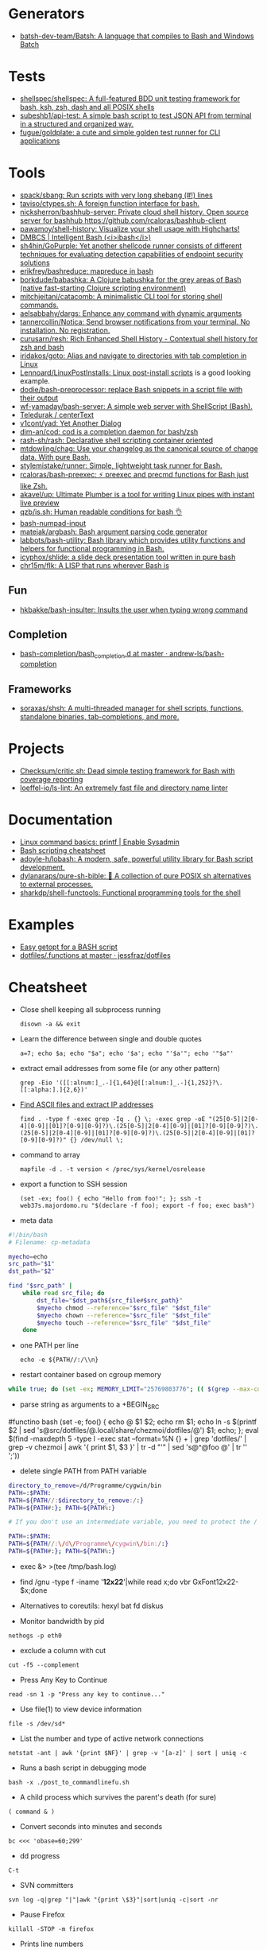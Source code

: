 
* Generators

- [[https://github.com/batsh-dev-team/Batsh][batsh-dev-team/Batsh: A language that compiles to Bash and Windows Batch]]

* Tests

- [[https://github.com/shellspec/shellspec][shellspec/shellspec: A full-featured BDD unit testing framework for bash, ksh, zsh, dash and all POSIX shells]]
- [[https://github.com/subeshb1/api-test][subeshb1/api-test: A simple bash script to test JSON API from terminal in a structured and organized way.]]
- [[https://github.com/fugue/goldplate][fugue/goldplate: a cute and simple golden test runner for CLI applications]]

* Tools

- [[https://github.com/spack/sbang][spack/sbang: Run scripts with very long shebang (#!) lines]]
- [[https://github.com/taviso/ctypes.sh][taviso/ctypes.sh: A foreign function interface for bash.]]
- [[https://github.com/nicksherron/bashhub-server][nicksherron/bashhub-server: Private cloud shell history. Open source server for bashhub https://github.com/rcaloras/bashhub-client]]
- [[https://github.com/pawamoy/shell-history][pawamoy/shell-history: Visualize your shell usage with Highcharts!]]
- [[https://rdmp.org/dmbcs/i-bash][DMBCS | Intelligent Bash (<i>ibash</i>)]]
- [[https://github.com/sh4hin/GoPurple][sh4hin/GoPurple: Yet another shellcode runner consists of different techniques for evaluating detection capabilities of endpoint security solutions]]
- [[https://github.com/erikfrey/bashreduce][erikfrey/bashreduce: mapreduce in bash]]
- [[https://github.com/borkdude/babashka][borkdude/babashka: A Clojure babushka for the grey areas of Bash (native fast-starting Clojure scripting environment)]]
- [[https://github.com/mitchjeitani/catacomb][mitchjeitani/catacomb: A minimalistic CLI tool for storing shell commands.]]
- [[https://github.com/aelsabbahy/dargs][aelsabbahy/dargs: Enhance any command with dynamic arguments]]
- [[https://github.com/tannercollin/Notica][tannercollin/Notica: Send browser notifications from your terminal. No installation. No registration.]]
- [[https://github.com/curusarn/resh][curusarn/resh: Rich Enhanced Shell History - Contextual shell history for zsh and bash]]
- [[https://github.com/iridakos/goto][iridakos/goto: Alias and navigate to directories with tab completion in Linux]]
- [[https://github.com/Lennoard/LinuxPostInstalls][Lennoard/LinuxPostInstalls: Linux post-install scripts]] is a good looking example.
- [[https://github.com/dodie/bash-preprocessor][dodie/bash-preprocessor: replace Bash snippets in a script file with their output]]
- [[https://github.com/wf-yamaday/bash-server][wf-yamaday/bash-server: A simple web server with ShellScript (Bash).]]
- [[https://github.com/Teledurak/centerText][Teledurak / centerText]]
- [[https://github.com/v1cont/yad][v1cont/yad: Yet Another Dialog]]
- [[https://github.com/dim-an/cod][dim-an/cod: cod is a completion daemon for bash/zsh]]
- [[https://github.com/rash-sh/rash][rash-sh/rash: Declarative shell scripting container oriented]]
- [[https://github.com/mtdowling/chag][mtdowling/chag: Use your changelog as the canonical source of change data. With pure Bash.]]
- [[https://github.com/stylemistake/runner][stylemistake/runner: Simple, lightweight task runner for Bash.]]
- [[https://github.com/rcaloras/bash-preexec][rcaloras/bash-preexec: ⚡ preexec and precmd functions for Bash just like Zsh.]]
- [[https://github.com/akavel/up][akavel/up: Ultimate Plumber is a tool for writing Linux pipes with instant live preview]]
- [[https://github.com/qzb/is.sh][qzb/is.sh: Human readable conditions for bash 👌]]
- [[https://github.com/TDGalea/bash-numpad-input][bash-numpad-input]]
- [[https://github.com/matejak/argbash][matejak/argbash: Bash argument parsing code generator]]
- [[https://github.com/labbots/bash-utility][labbots/bash-utility: Bash library which provides utility functions and helpers for functional programming in Bash.]]
- [[https://github.com/icyphox/shlide][icyphox/shlide: a slide deck presentation tool written in pure bash]]
- [[https://github.com/chr15m/flk][chr15m/flk: A LISP that runs wherever Bash is]]

** Fun
- [[https://github.com/hkbakke/bash-insulter][hkbakke/bash-insulter: Insults the user when typing wrong command]]

** Completion
- [[https://github.com/andrew-ls/bash-completion/tree/master/bash_completion.d][bash-completion/bash_completion.d at master · andrew-ls/bash-completion]]

** Frameworks
- [[https://github.com/soraxas/shsh][soraxas/shsh: A multi-threaded manager for shell scripts, functions, standalone binaries, tab-completions, and more.]]

* Projects

- [[https://github.com/Checksum/critic.sh][Checksum/critic.sh: Dead simple testing framework for Bash with coverage reporting]]
- [[https://github.com/loeffel-io/ls-lint][loeffel-io/ls-lint: An extremely fast file and directory name linter]]

* Documentation

- [[https://www.redhat.com/sysadmin/command-basics-printf][Linux command basics: printf | Enable Sysadmin]]
- [[https://devhints.io/bash][Bash scripting cheatsheet]]
- [[https://github.com/adoyle-h/lobash][adoyle-h/lobash: A modern, safe, powerful utility library for Bash script development.]]
- [[https://github.com/dylanaraps/pure-sh-bible][dylanaraps/pure-sh-bible: 📖 A collection of pure POSIX sh alternatives to external processes.]]
- [[https://github.com/sharkdp/shell-functools][sharkdp/shell-functools: Functional programming tools for the shell]]

* Examples

- [[https://dustymabe.com/2013/05/17/easy-getopt-for-a-bash-script/][Easy getopt for a BASH script]]
- [[https://github.com/jessfraz/dotfiles/blob/master/.functions][dotfiles/.functions at master · jessfraz/dotfiles]]

* Cheatsheet

  - Close shell keeping all subprocess running
    : disown -a && exit

  - Learn the difference between single and double quotes
    : a=7; echo $a; echo "$a"; echo '$a'; echo "'$a'"; echo '"$a"'

  - extract email addresses from some file (or any other pattern)
    : grep -Eio '([[:alnum:]_.-]{1,64}@[[:alnum:]_.-]{1,252}?\.[[:alpha:].]{2,6})'

  - [[https://www.commandlinefu.com/commands/view/25006/find-ascii-files-and-extract-ip-addresses][Find ASCII files and extract IP addresses]]
    : find . -type f -exec grep -Iq . {} \; -exec grep -oE "(25[0-5]|2[0-4][0-9]|[01]?[0-9][0-9]?)\.(25[0-5]|2[0-4][0-9]|[01]?[0-9][0-9]?)\.(25[0-5]|2[0-4][0-9]|[01]?[0-9][0-9]?)\.(25[0-5]|2[0-4][0-9]|[01]?[0-9][0-9]?)" {} /dev/null \;

  - command to array
    : mapfile -d . -t version < /proc/sys/kernel/osrelease

  - export a function to SSH session
    : (set -ex; foo() { echo "Hello from foo!"; }; ssh -t web37s.majordomo.ru "$(declare -f foo); export -f foo; exec bash")

  - meta data
#+BEGIN_SRC bash
  #!/bin/bash
  # Filename: cp-metadata

  myecho=echo
  src_path="$1"
  dst_path="$2"

  find "$src_path" |
      while read src_file; do
          dst_file="$dst_path${src_file#$src_path}"
          $myecho chmod --reference="$src_file" "$dst_file"
          $myecho chown --reference="$src_file" "$dst_file"
          $myecho touch --reference="$src_file" "$dst_file"
      done
#+END_SRC

  - one PATH per line
    : echo -e ${PATH//:/\\n}

  - restart container based on cgroup memory
#+BEGIN_SRC bash
  while true; do (set -ex; MEMORY_LIMIT="25769803776"; (( $(grep --max-count=1 total_rss $(grep --max-count=1 --files-with-matches $MEMORY_LIMIT /sys/fs/cgroup/memory/docker/*/memory.stat) | cut --delimiter=" " --fields=2) > $(( MEMORY_LIMIT - 536870912 )) )); docker restart mariadb-10.4.12); done
#+END_SRC

  - parse string as arguments to a +BEGIN_SRC
#functino bash
  (set -e; foo() { echo @ $1 $2; echo rm $1; echo ln -s $(printf $2 | sed 's@src/dotfiles/@.local/share/chezmoi/dotfiles/@') $1; echo; }; eval $(find -maxdepth 5 -type l -exec stat --format=%N {} + | grep 'dotfiles/' | grep -v chezmoi | awk '{ print $1, $3 }' | tr -d "'" | sed 's@^@foo @' | tr '\n' ';'))
#+END_SRC

  - delete single PATH from PATH variable
#+BEGIN_SRC bash
  directory_to_remove=/d/Programme/cygwin/bin
  PATH=:$PATH:
  PATH=${PATH//:$directory_to_remove:/:}
  PATH=${PATH#:}; PATH=${PATH%:}

  # If you don't use an intermediate variable, you need to protect the / characters in the directory to remove so that they aren't treated as the end of the search text.

  PATH=:$PATH:
  PATH=${PATH//:\/d\/Programme\/cygwin\/bin:/:}
  PATH=${PATH#:}; PATH=${PATH%:}
#+END_SRC

  - exec &> >(tee /tmp/bash.log)

  - find /gnu -type f -iname '*12x22*'|while read x;do vbr GxFont12x22- $x;done

  - Alternatives to coreutils: hexyl bat fd diskus

  - Monitor bandwidth by pid
: nethogs -p eth0

  - exclude a column with cut
: cut -f5 --complement

  - Press Any Key to Continue
: read -sn 1 -p "Press any key to continue..."

  - Use file(1) to view device information
: file -s /dev/sd*

  - List the number and type of active network connections
: netstat -ant | awk '{print $NF}' | grep -v '[a-z]' | sort | uniq -c

  - Runs a bash script in debugging mode
: bash -x ./post_to_commandlinefu.sh

  - A child process which survives the parent's death (for sure) 
: ( command & )

  - Convert seconds into minutes and seconds
: bc <<< 'obase=60;299'

  - dd progress
: C-t

  - SVN committers
: svn log -q|grep "|"|awk "{print \$3}"|sort|uniq -c|sort -nr

  - Pause Firefox
: killall -STOP -m firefox

  - Prints line numbers 
: nl

  - Prettify XML
: tidy -xml -i -m [file]

  - grep PDF file
: pdftotext [file] - | grep 'YourPattern'

  - Screenshot from CLI
: DISPLAY=:0.0 import -window root /tmp/shot.png

  - lshw to HTML
: lshw -html > hardware.html

  - SSH IP
: echo ${SSH_CLIENT%% *}

  - PDF to JPEG
: for file in `ls *.pdf`; do convert -verbose -colorspace RGB -resize 800 -interlace none -density 300 -quality 80 $file `echo $file | sed 's/\.pdf$/\.jpg/'`; done

  - Copy MySQL database to new server
: mysqldump --add-drop-table --extended-insert --force --log-error=error.log -uUSER -pPASS OLD_DB_NAME | ssh -C user@newhost "mysql -uUSER -pPASS NEW_DB_NAME"

  - Delete blank lines
: grep . filename

  - Show ASCII key
: showkey -a

  - Compare directory tries
: diff <(cd dir1 && find | sort) <(cd dir2 && find | sort)

  - Backup all MySQL databases
: for I in $(mysql -e 'show databases' -s --skip-column-names); do mysqldump $I | gzip > "$I.sql.gz"; done

  - Kernel module dependency graph
: lsmod | perl -e 'print "digraph \"lsmod\" {";<>;while(<>){@_=split/\s+/; print "\"$_[0]\" -> \"$_\"\n" for split/,/,$_[3]}print "}"' | dot -Tpng | feh -

  - Which program is this port belongs to ? 
: lsof -i tcp:80

  - Retry the previous command until it exits successfully 
: until !!; do :; done

  - define quick calc procedure
: ? () { echo "$*" | bc -l; }

  - watch STDOUT or STDIN of proces
: strace -ff -e trace=write -e write=1,2 -p SOME_PID

  - tree directory
: ls -R | grep ":$" | sed -e 's/:$//' -e 's/[^-][^\/]*\//--/g' -e 's/^/ /' -e 's/-/|/'

  - save command output to image 
: ifconfig | convert label:@- ip.png

  - make window transparent in gnome shell (Set opacity via providing window id (obtained from xwininfo):)
: xprop -format _NET_WM_WINDOW_OPACITY 32c -set _NET_WM_WINDOW_OPACITY 0x7FFFFFFF

  - top memory
: ps aux | sort -rk 4,4 | head -n 10 | awk '{print $4,$11}'

  - how old filesystem is
: sudo tune2fs -l $(df -h / |(read; awk '{print $1; exit}')) | grep -i created

  - https://github.com/onceupon/Bash-Oneliner

  - [[https://iridakos.com/tutorials/2018/03/01/bash-programmable-completion-tutorial.html][Programming Bash completion tutorial]]

  - new$ nc -w 5 -l -p 8888 | tar --numeric-owner -xSpf -
    old$ tar --numeric-owner -cSpf - / | nc new 8888

  - Change tabs
    #+BEGIN_EXAMPLE
      $ tabs 1 10 50
      $ echo -e 'hello\tbu\tba'
      hello    bu                                      ba
    #+END_EXAMPLE

  - From https://github.com/AlexanderWillner/things.sh
    - https://kvz.io/blog/2013/11/21/bash-best-practices/
    - https://google.github.io/styleguide/shell.xml
    - https://dev.to/thiht/shell-scripts-matter
    - https://github.com/mvdan/sh/

  - Remote SSH commands
    https://serverfault.com/questions/625641/how-can-i-run-arbitrarily-complex-command-using-sudo-over-ssh

  - Get the second argument from the first command
    : !1:2

  - Insert n argument
    : M-n C-y

  - Print first command from history
    : !1:p

  - Open ‘man’ on a word “READLINE”
    : PAGER='less +/^READLINE' man bash

  - TCP socket
    Origin http://rus-linux.net/MyLDP/consol/tcp-udp-socket-bash-shell.html
    #+BEGIN_SRC bash
      exec 3<>/dev/tcp/gnu.org/80
      echo -e "GET / HTTP/1.1\r\nhost: www.gnu.org\r\nConnection: close\r\n\r\n" >&3
      cat <&3
    #+END_SRC

  - SSH version on remote host
    : timeout 1 cat </dev/tcp/192.168.0.10/22

* Binary match
  #+BEGIN_EXAMPLE
      <koala_man> # printf '\x00\x01\x02\xAA\xBB' | LC_ALL=C grep -ao
                  $'\xAA'
          <shbot> koala_man: no output
              ,*** c3bolla
                  (c3bolla@gateway/shell/panicbnc/x-lscmbjlppbrxdobd)
                  has quit: Ping timeout: 276 seconds
      <koala_man> # printf '\x00\x01\x02\xAA\xBB' | LC_ALL=C grep -ao
                  $'\xAA'; echo $?
          <shbot> koala_man:
          <shbot> koala_man: 0
      <koala_man> shbot doesn't like binary garbage output, but as
                  you can see it matches
                  WeeChat 2.0.1


       <guest___> cat gdb.tar.gz | grep -abo $'\00'  [20:17]
       <guest___> please try this
       <guest___> with any binary file
        <greycat> $'\00' is a nul byte which VANISHES when passed as
                  an argument
       <guest___> it will print the whole file
        <greycat> THIS IS WHY YOU TELL US WHAT THE FUCK YOU ARE
                  ,*ACTUALLY* DOING
        <greycat> You cannot pass a NUL byte as an argument, or even
                  part of an argument.  Arguments are C strings.
       <guest___> greycat: i wan to search a signature in a memory
                  dump
        <greycat> wooledg:~$ args $'foo\000bar'
        <greycat> 1 args: <foo>
        <Soliton> if your grep supports '\x00' it might work.
       <guest___> koala_man: if i changed \x00 to \xAA, it will warn
                  illegal byte sequence
        <greycat> one of the answers on
                  https://superuser.com/questions/627862/how-can-i-grep-a-hex-value-in-a-string-in-a-binary-file
                  suggests grep -P '\x...'
        <greycat> of course -P is yet another GNU extension
       <guest___> greycat: my builds on Mac and Linux can't use -P
                  ... :(  [20:21]
      <azizLIGHT> i suppose for my script i can just launch it again
                  every hour
        <greycat> you could implement your own string search in C
                  using Boyer-Moore or whatever algorithm you prefer
       <guest___> i saw this answer before
      <azizLIGHT> but id rather not
       <guest___> i tried to use hexdump/od/xdd to turn the binary to
                  Hex first, but this process is very slow for large
                  dump images  [20:22]
        <greycat> or you could hex-dump or octal-dump the binary file
                  and then grep on the resulting ASCII strings of
                  digits
              ,*** Vonter (~Vonter@49.207.58.179) has quit: Ping
                  timeout: 256 seconds
      <koala_man> guest___: good thing you're looking for AA and not
                  00 then
       <guest___> koala_man: why...?  [20:23]
      <koala_man> because yes, this is an inherent problem with nul
                  bytes in arguments
              ,*** cjwelborn
                  (cjwelborn@gateway/shell/firrre/x-edddbjnbaddspsaw)
                  has quit: Ping timeout: 240 seconds
              ,*** c3bolla
                  (c3bolla@gateway/shell/panicbnc/x-hhipangejlerxohl)
                  has quit: Ping timeout: 240 seconds
      <koala_man> but you said you were looking for AA so it's fine
        <Soliton> try grep -E on osx.
              ,*** coolboy (~coolboy@136.62.217.5) has joined channel
                  #bash  [20:24]
              ,*** }ls{ (~kalle@unaffiliated/ls/x-8089558) has quit:
                  Ping timeout: 248 seconds
       <guest___> Soliton: thanks, i tried and it's what i said "it
                  gave strange result"
       <guest___> grep -aobE "\x00"  [20:25]
       <guest___> it skipped a lot of occurences
              ,*** daniloaugusto
                  (~daniloaug@LMontsouris-656-1-12-250.w92-154.abo.wanadoo.fr)
                  has joined channel #bash
       <guest___> it DOES show some results but it SKIPPED most
              ,*** daniloaugusto
                  (~daniloaug@LMontsouris-656-1-12-250.w92-154.abo.wanadoo.fr)
                  has quit: Client Quit
        <greycat> what the fuck do you mean by "skipped"
              ,*** ahmedelgabri
                  (~ahmedelga@2a02:a441:9f5:1:e479:f98:60e1:3a8) has
                  joined channel #bash
        <greycat> how do you even KNOW what the output is?  did you
                  pipe the output through a hex dumper?  you didn't
                  show that!
              ,*** x405
                  (~x405@pool-173-66-3-126.washdc.fios.verizon.net)
                  has quit: Ping timeout: 248 seconds
        <greycat> !wayrttd  [20:26]
        <greybot> What are you /REALLY/ trying to do!?
       <guest___> greycat: i use hexdump to view the hex values of
                  the binary file and tried to search a byte appeared
                  in the first 10 bytes
       <guest___> but the grep result showed me 29000 offset as the
                  first result
        <greycat> 13:08  greycat> and do what, once you find it?
        <greycat> grep does not show offsets  [20:27]
              ,*** nkuttler (~nkuttler@unaffiliated/nkuttler) has
                  joined channel #bash
       <guest___> greycat: -b
              ,*** navy_seal9614_ (~navy_seal@159.89.227.112) has
                  joined channel #bash
       <guest___> --buyte-offset
        <greycat> Jesus, fucking GNU.
        <Soliton> bsd has it as well.
        <Soliton> even has -o as well.
       <guest___> greycat: it doesn't matter, it's the same even if i
                  don't use -b  [20:28]
       <guest___> i can't skip -o
              ,*** navy_seal9614
                  (~navy_seal@cpe-74-130-11-236.kya.res.rr.com) has
                  quit: Ping timeout: 240 seconds
              ,*** IndianArya (~Arya@103.5.133.13) has joined channel
                  #bash
        <Soliton> so do you even need to search the whole file? or
                  are you just interested in some header?
        <greycat> I think that's like the 5th attempt to get him to
                  talk.  [20:29]
              ,*** coolboy (~coolboy@136.62.217.5) has quit: Ping
                  timeout: 260 seconds
              ,*** lord_
                  (~lord@dynamic-adsl-78-15-172-53.clienti.tiscali.it)
                  has quit: Quit: Leaving
         <geirha> as far as I know, only GNU grep is able to handle
                  NULs in the data at all
       <guest___> Soliton: i want to search for a header/signature in
                  the dump image  [20:30]
        <greycat> And do what, once you find it?
       <guest___> grep -c $'\x00' and grep -c "\x00" give different
                  results, is it normal?
        <Soliton> yes.
        <greycat> $'\x00' is the same as ''
        <Soliton> as explained above.
        <greycat> AS YOU HAVE BEEN TOLD
        <greycat> AS YOU HAVE BEEN *SHOWN*
              ,*** ahmedelgabri
                  (~ahmedelga@2a02:a441:9f5:1:e479:f98:60e1:3a8) has
                  quit: Ping timeout: 276 seconds  [20:31]
              ,*** kallesbar (~kallesbar@95.175.104.40) has quit: Ping
                  timeout: 264 seconds
              ,*** renihs (~renihs@81.4.121.14) has quit: Quit: bye
              ,*** gchristensen (~gchristen@unaffiliated/grahamc) has
                  left channel #bash: "WeeChat 1.9.1"  [20:32]
              ,*** renihs (~renihs@81.4.121.14) has joined channel
                  #bash
              ,*** rcdilorenzo
                  (~rcdiloren@cpe-76-182-26-65.nc.res.rr.com) has
                  quit: Ping timeout: 260 seconds
              ,*** calamity_man (~calamity_@98.99.244.161) has joined
                  channel #bash  [20:33]
              ,*** merzo (~merzo@85.132.89.52) has joined channel
                  #bash
              ,*** tunekey (~tunekey@unaffiliated/tunekey) has joined
                  channel #bash
              ,*** fission6 (~textual@204.148.42.142) has quit: Quit:
                  My MacBook has gone to sleep. ZZZzzz…
              ,*** Mista_D (~Mista_D@66.207.203.114) has joined
                  channel #bash  [20:34]
              ,*** pajpax (~pajpax@adsl-dyn250.78-99-6.t-com.sk) has
                  joined channel #bash
       <guest___> i found that -b is buggy
       <guest___> grep -c works
        <greycat> Submit a bug report to your vendor, then.
              ,*** ahmedelgabri
                  (~ahmedelga@2a02:a441:9f5:1:e479:f98:60e1:3a8) has
                  joined channel #bash  [20:35]
           <djph> vendor redirects bug reports to /dev/null
           <djph> :)
              ,*** HarveyPwca
                  (~HarveyPwc@ip-64-134-38-52.public.wayport.net) has
                  joined channel #bash
              ,*** tesseract (tesseract@nat/redhat/x-exnnhbtedpbnlyrw)
                  has quit: Quit:
                  ♪♫•*¨*•.¸¸♫♪♪♫•*¨*•.¸¸♫♪♪♫•*¨*•.¸¸♫♪♪♫•*¨*•.¸¸♫♪
              ,*** migul (~mig@pdpc/supporter/student/migul) has
                  joined channel #bash  [20:36]
        <phy1729> find a new vendor
        <apathor> inb4 BSD lol  [20:37]
              ,*** Hdphn (~akira@gateway/tor-sasl/hdphn) has quit:
                  Ping timeout: 268 seconds  [20:40]
              ,*** x405
                  (~x405@pool-173-66-3-126.washdc.fios.verizon.net)
                  has joined channel #bash
              ,*** ahmedelgabri
                  (~ahmedelga@2a02:a441:9f5:1:e479:f98:60e1:3a8) has
                  quit: Ping timeout: 276 seconds
       <guest___> # printf '\x00\x01\x02\xAA\xBB' | LC_ALL=C grep -ao
                  $'\xAA'; echo $?  [20:41]
          <shbot> guest___:
          <shbot> guest___: 0
       <guest___> # printf '\x00\x01\x02\xAA\xBB' | LC_ALL=C grep -c
                  $'\xAA'; echo $?
          <shbot> guest___: 1
          <shbot> guest___: 0
       <guest___> # printf '\x00\x01\x02\xAA\xBB\xBB\xBB' | LC_ALL=C
                  grep -c $'\xBB'
          <shbot> guest___: 1
       <guest___> why doesn't it show 3 ?
       <guest___> # printf '\x00\x01\x02\xAA\xBB\xBB\xBB' | LC_ALL=C
                  grep -bo $'\xBB'  [20:42]
          <shbot> guest___: Binary file (standard input) matches
              ,*** HarveyPwca
                  (~HarveyPwc@ip-64-134-38-52.public.wayport.net) has
                  quit: Quit: Leaving
        <greycat> you didn't tell it to treat the input as a binary
                  file, for starters
       <guest___> # printf '\x00\x01\x02\xAA\xBB\xBB\xBB' | LC_ALL=C
                  grep -abo $'\xBB'
          <shbot> guest___: 4:
          <shbot> guest___: 5:
          <shbot> guest___: 6:
       <guest___> # printf '\x00\x01\x02\xAA\xBB\xBB\xBB' | LC_ALL=C
                  grep -ac $'\xBB'
          <shbot> guest___: 1
        <greycat> Please stop spamming the channel via the bot.
                  Practice in /msg shbot, or on your local shell.
              ,*** obiwan90 (~obiwan90@xdsl-31-164-183-32.adslplus.ch)
                  has quit: Ping timeout: 240 seconds  [20:43]
              ,*** fulminator
                  (~Mutter@2600:380:181f:cb45:9980:7daa:79af:3c3c)
                  has joined channel #bash
              ,*** renihs (~renihs@81.4.121.14) has quit: Quit: bye
              ,*** renihs (~renihs@81.4.121.14) has joined channel
                  #bash  [20:44]
       <guest___> i want to show you the bug
              ,*** fission6 (~textual@204.148.42.142) has joined
                  channel #bash
       <guest___> greycat: koala_man:
        <greycat> Pick ONE command that you think is a bug and we
                  will try to dissect that ONE command.
              ,*** ahmedelgabri
                  (~ahmedelga@2a02:a441:9f5:1:e479:f98:60e1:3a8) has
                  joined channel #bash
       <guest___> -abo shows 3 results, -c shows 1
              ,*** MagePsycho (~razen@bba523519.alshamil.net.ae) has
                  joined channel #bash
      <koala_man> -c counts number of lines with a match
        <greycat> -c does not treat the input as a binary file for
                  starters  [20:45]
        <greycat> why didn't you include -a or other binary-input
                  options when you used -c?
     <MagePsycho> $_ vs $!
              ,*** renihs (~renihs@81.4.121.14) has quit: Client Quit
        <Soliton> !$_
        <greybot> "$_" expands to the last argument to the previous
                  command, after expansion (man bash, Special
                  Parameters)
        <Soliton> !$!
        <greybot> $! expands to the process ID of the most recently
                  executed background (asynchronous) command.
              ,*** fulminator
                  (~Mutter@2600:380:181f:cb45:9980:7daa:79af:3c3c)
                  has quit: Client Quit
              ,*** navy_seal9614
                  (~navy_seal@cpe-74-130-11-236.kya.res.rr.com) has
                  joined channel #bash  [20:49]
              ,*** x405
                  (~x405@pool-173-66-3-126.washdc.fios.verizon.net)
                  has quit: 
              ,*** gtristan (~tristanva@110.11.179.89) has joined
                  channel #bash
              ,*** peter222
                  (~peter@ip5b439575.dynamic.kabel-deutschland.de)
                  has quit: Quit: Leaving
              ,*** coolboy (~coolboy@136.62.217.5) has joined channel
                  #bash  [20:50]
              ,*** IanLiu (~IanLiu@189-69-35-79.dsl.telesp.net.br) has
                  quit: Quit: IanLiu  [20:51]
              ,*** Qasker
                  (Elite14787@gateway/shell/elitebnc/x-ddepecxbeolyxuzl)
                  has quit: Ping timeout: 255 seconds  [20:52]
       <guest___> Why "\xAA" and $'\xAA' are different !!!??
        <greycat> The second one is interpreted by bash.
              ,*** navy_seal9614_ (~navy_seal@159.89.227.112) has
                  quit: Ping timeout: 260 seconds
              ,*** IanLiu (~IanLiu@189-69-35-79.dsl.telesp.net.br) has
                  joined channel #bash
              ,*** nixfreak
                  (32cac5d7@gateway/web/cgi-irc/kiwiirc.com/ip.50.202.197.215)
                  has quit: Quit: Ping timeout (120 seconds)
        <greycat> The first one is just the 4 literal bytes \ x A A
                  and may or may not be interpreted by the program
                  you send it to.
              ,*** predmijat
                  (~predmijat@cable-89-216-20-68.static.sbb.rs) has
                  quit: Quit: bye  [20:53]
              ,*** raz (~raz@107.191.104.145) has quit: Ping timeout:
                  252 seconds
              ,*** hiya (hiya@gateway/shell/qz/x-rdsqsnjhehsgjpys) has
                  quit: Ping timeout: 240 seconds
              ,*** giraffe
                  (skarn@gateway/shell/firrre/x-jyfeyiivlyscrutn) has
                  quit: Ping timeout: 240 seconds  [20:54]
              ,*** raz (raz@2604:180:1::6193:c4c7) has joined channel
                  #bash  [20:55]
              ,*** raz (raz@2604:180:1::6193:c4c7) has quit: Changing
                  host
              ,*** raz (raz@unaffiliated/raz) has joined channel #bash
              ,*** gef3233
                  (~gef3233@static-149-195-62-95.ipcom.comunitel.net)
                  has joined channel #bash
              ,*** coolboy (~coolboy@136.62.217.5) has quit: Ping
                  timeout: 256 seconds
              ,*** bl4ckr41n
                  (~bl4ckr41n@75-121-15-5.dyn.centurytel.net) has
                  joined channel #bash
       <guest___> greycat: thanks! which one is better?
       <guest___> moreover, i found that \x00 is not good for testing
                                                               [20:56]
        <Soliton> the one that does what you want.
        <greycat> Which color is better?  Black or white?
       <guest___> searching \x00 doesn't work even if the whole file
                  is 00 00 00 00
        <greycat> 13:07  greycat> There may not be any standard tool
                  capable of it.
        <greycat> 13:21  greycat> you could implement your own string
                  search in C using Boyer-Moore or whatever algorithm
                  you prefer
              ,*** dr3w_ (~dr3w_@abercs/dr3w) has joined channel #bash
              ,*** docmax1 (~docmax@x4e339735.dyn.telefonica.de) has
                  joined channel #bash  [20:57]
       <guest___> Soliton: greycat thanks
              ,*** fission6 (~textual@204.148.42.142) has quit: Quit:
                  My MacBook has gone to sleep. ZZZzzz…
              ,*** predmijat
                  (~predmijat@cable-89-216-20-68.static.sbb.rs) has
                  joined channel #bash
              ,*** rememberYou (~user@unaffiliated/rememberyou) has
                  joined channel #bash
              ,*** hph^ (~Me@ip72-195-187-57.mc.at.cox.net) has quit:
                  Ping timeout: 260 seconds
              ,*** fission6 (~textual@204.148.42.142) has joined
                  channel #bash  [20:58]
              ,*** IndianArya (~Arya@103.5.133.13) has quit: Ping
                  timeout: 246 seconds
         <geirha> you could hack something up using bash, but you
                  risk having to store the whole file in memory if it
                  doesn't contain any NUL at all  [20:59]
              ,*** ageis (~kevin@cointel.pro) has quit: Quit: exit(1);
                  echo 'https://cointel.pro' > /dev/null;
                  x-www-browser 'https://twitter.com/ageis'
         <geirha> another option is to parse it out of od output
              ,*** docmax (~docmax@x55b29f2b.dyn.telefonica.de) has
                  quit: Ping timeout: 264 seconds
              ,*** docmax1 (~docmax@x4e339735.dyn.telefonica.de) is
                  now known as docmax
              ,*** mujjingun
                  (uid228218@gateway/web/irccloud.com/x-fjywizescfxgvrvc)
                  has quit: Quit: Connection closed for inactivity
                                                               [21:00]
        <greycat> now we're going in circles!
         <geirha> oh, guess I should read more backlog
              ,*** longxia (~irc@unaffiliated/longxia) has joined
                  channel #bash
              ,*** cjwelborn
                  (cjwelborn@gateway/shell/firrre/x-dzsmqhayxagptyqa)
                  has joined channel #bash  [21:01]
              ,*** rcdilorenzo
                  (~rcdiloren@cpe-2606-A000-1118-8285-C856-5C25-944F-F935.dyn6.twc.com)
                  has joined channel #bash
              ,*** IndianArya (~Arya@103.5.133.13) has joined channel
                  #bash  [21:02]
              ,*** calamity_man (~calamity_@98.99.244.161) has quit:
                  Ping timeout: 256 seconds
          <Tecan> https://github.com/aizquier/typewriter-sounds
              ,*** leerg319 (~alexey@94.19.176.250) has joined channel
                  #bash
              ,*** awang_ (awang@nat/redhat/x-rzwouebcuvtjqcti) has
                  quit: Ping timeout: 276 seconds
              ,*** ahmedelgabri
                  (~ahmedelga@2a02:a441:9f5:1:e479:f98:60e1:3a8) has
                  quit: Ping timeout: 276 seconds
              ,*** calamity_man (~calamity_@98.99.244.161) has joined
                  channel #bash  [21:03]
              ,*** c3bolla
                  (c3bolla@gateway/shell/panicbnc/x-jthhviazcsmtjlpp)
                  has joined channel #bash  [21:04]
              ,*** tymczenko (~tymczenko@unaffiliated/tymczenko) has
                  joined channel #bash
              ,*** TJ- (~root@2a02:8011:2007::5) has quit: Ping
                  timeout: 245 seconds
              ,*** lvdombrkr (~root@78.84.166.129) has joined channel
                  #bash  [21:05]
              ,*** marduk191 (marduk191@unaffiliated/marduk191) has
                  joined channel #bash
              ,*** arora (~ashok@109.177.144.110) has joined channel
                  #bash
              ,*** rendar (~rendar@unaffiliated/rendar) has quit: 
              ,*** Qasker
                  (Elite14787@gateway/shell/elitebnc/x-hxbhhfkoocrjjvxn)
                  has joined channel #bash  [21:07]
              ,*** ageis (~kevin@cointel.pro) has joined channel #bash
              ,*** hiya (hiya@gateway/shell/qz/x-exlobvdrohsppwyk) has
                  joined channel #bash
              ,*** sbuj
                  (~textual@2601:200:c000:dbaa:ce0:baae:3ad5:d2ad)
                  has joined channel #bash
              ,*** TJ- (~root@2a02:8011:2007::5) has joined channel
                  #bash
              ,*** irc50 (~Thunderbi@62.83.242.200.dyn.user.ono.com)
                  has joined channel #bash  [21:09]
              ,*** merzo (~merzo@85.132.89.52) has quit: Remote host
                  closed the connection
              ,*** Sasazuka (~Sasazuka@unaffiliated/sasazuka) has
                  joined channel #bash  [21:10]
              ,*** giraffe
                  (skarn@gateway/shell/firrre/x-vfxmmlhzgcueqyhj) has
                  joined channel #bash  [21:11]
              ,*** kurahaupo_ (~kurahaupo@118.148.170.72) has joined
                  channel #bash
              ,*** MagePsycho (~razen@bba523519.alshamil.net.ae) has
                  quit: Quit: MagePsycho  [21:13]
              ,*** kurahaupo (~kurahaupo@121.99.156.44) has quit: Ping
                  timeout: 276 seconds
              ,*** kurahaupo_ (~kurahaupo@118.148.170.72) has quit:
                  Read error: Connection reset by peer  [21:14]
              ,*** kurahaupo (~kurahaupo@121.99.156.44) has joined
                  channel #bash
              ,*** ahmedelgabri
                  (~ahmedelga@2a02:a441:9f5:1:e479:f98:60e1:3a8) has
                  joined channel #bash  [21:15]
              ,*** Alex-SF (~Alex-SF@208.115.86.69) has joined channel
                  #bash  [21:16]
              ,*** awang_ (awang@nat/redhat/x-hydggudfuodjnkpi) has
                  joined channel #bash  [21:17]
              ,*** merzo (~merzo@85.132.89.52) has joined channel
                  #bash  [21:18]
              ,*** yann-kaelig
                  (~yann-kael@89-64-45-28.dynamic.chello.pl) has
                  quit: 
              ,*** coolboy (~coolboy@136.62.217.5) has joined channel
                  #bash  [21:19]
              ,*** gentunian (~seba@unaffiliated/gentunian) has quit:
                  Ping timeout: 252 seconds
              ,*** ahmedelgabri
                  (~ahmedelga@2a02:a441:9f5:1:e479:f98:60e1:3a8) has
                  quit: Ping timeout: 252 seconds
              ,*** x1b4
                  (~xD3C@ip1f134267.dynamic.kabel-deutschland.de) has
                  joined channel #bash  [21:20]
              ,*** Uqbar (~sandbox@unaffiliated/uqbar) has quit: Ping
                  timeout: 252 seconds  [21:21]
              ,*** gaab (~Gaaab@94.130.76.71) has quit: Remote host
                  closed the connection
              ,*** morningdoughnut (~morningdo@162.247.91.219) has
                  joined channel #bash
              ,*** skweek
                  (~skweek@USF-Gold-Wifi-nat-57.laptops.usf.edu) has
                  joined channel #bash
              ,*** krukudilo (~krukudilo@gateway/tor-sasl/kurkudilo)
                  has joined channel #bash
              ,*** lvdombrkr (~root@78.84.166.129) has quit: Quit:
                  Leaving  [21:22]
              ,*** kurahaupo_ (~kurahaupo@118.148.170.72) has joined
                  channel #bash
              ,*** Uqbar (~sandbox@unaffiliated/uqbar) has joined
                  channel #bash
              ,*** Mista-D (~Mista_D@66.207.203.114) has joined
                  channel #bash
              ,*** sauvin_ (sauvin@about/linux/staff/sauvin) has quit:
                  Remote host closed the connection
              ,*** bray90820
                  (~bray90820@173-25-193-72.client.mchsi.com) has
                  quit: Read error: Connection reset by peer
              ,*** bray9082_
                  (~bray90820@173-25-193-72.client.mchsi.com) has
                  joined channel #bash
              ,*** AfroThundr
                  (~AfroThund@pool-71-244-241-187.bltmmd.fios.verizon.net)
                  has joined channel #bash  [21:24]
              ,*** coolboy (~coolboy@136.62.217.5) has quit: Ping
                  timeout: 240 seconds
              ,*** morningdoughnut (~morningdo@162.247.91.219) has
                  quit: Client Quit
              ,*** stillsinn (~My_user_n@231.80-203-99.nextgentel.com)
                  has quit: Ping timeout: 268 seconds
              ,*** kurahaupo_ (~kurahaupo@118.148.170.72) has quit:
                  Read error: Connection reset by peer
              ,*** kurahaupo_ (~kurahaupo@121.99.156.44) has joined
                  channel #bash  [21:25]
              ,*** Mista_D (~Mista_D@66.207.203.114) has quit: Ping
                  timeout: 264 seconds
              ,*** coolboy (~coolboy@136.62.217.5) has joined channel
                  #bash
              ,*** renihs (~renihs@81.4.121.14) has joined channel
                  #bash
              ,*** kurahaupo (~kurahaupo@121.99.156.44) has quit: Ping
                  timeout: 240 seconds  [21:26]
              ,*** JackH (~laptop@i25091.upc-i.chello.nl) has joined
                  channel #bash
              ,*** CrazyH
                  (~user@h57.7.187.173.dynamic.ip.windstream.net) has
                  joined channel #bash
              ,*** jwmann (~jwmann@orly.purecobalt.com) has quit:
                  Quit: zZzZz
              ,*** prite (~prite@124.155.246.53) has quit: Ping
                  timeout: 248 seconds  [21:27]
              ,*** gelignite (~gelignite@55d48775.access.ecotel.net)
                  has joined channel #bash  [21:28]
              ,*** Ignatev
                  (5d5580ed@gateway/web/freenode/ip.93.85.128.237)
                  has joined channel #bash  [21:30]
              ,*** Naib (~j@fu/hw/naib) has joined channel #bash
              ,*** _ng (~ngoldin@141.226.26.156) has joined channel
                  #bash  [21:31]
              ,*** grauzikas (bacarrdy@78-56-222-78.static.zebra.lt)
                  has joined channel #bash
      <grauzikas> hello
      <grauzikas> is good way to use sed -i option? some one told me
                  that this isnt a good way so im asking for you
                  experts :)  [21:32]
              ,*** tgburrin (~tgburrin@152.179.78.138) has joined
                  channel #bash
        <greycat> Start by describing what you actually want to DO.
      <grauzikas> i want to remove some mached lines from file :)
        <greycat> grep -v bad "$file" > tmp && mv tmp "$file"  [21:33]
       <e36freak> printf '%s\n' 'g/bad/d' w | ed -s "$file"
              ,*** hiya (hiya@gateway/shell/qz/x-exlobvdrohsppwyk) has
                  quit: Quit: Leaving!
      <grauzikas> i see, so moving file as tmp and modify it and then
                  move back to original is the best way :) ?  [21:34]
      <grauzikas> i`m wrong
        <greycat> !editing
        <greybot> In-place "editing" of files from a script is a
                  really poorly thought-out idea. See
                  <http://backreference.org/2011/01/29/in-place-editing-of-files/>
                  and <sed-i> and <pf 13> and <faq 21>.
      <grauzikas> create tmp correct file and then move it as
                  original back
              ,*** hiya (hiya@gateway/shell/qz/x-ivoasexfrbgrianj) has
                  joined channel #bash
              ,*** argusbr (~online@unaffiliated/argusbr) has quit:
                  Ping timeout: 256 seconds
        <greycat> The better question is "Why do you believe that you
                  should write a shell script to modify this file?"
              ,*** OS-34584
                  (~OS-34584@host161-92-dynamic.49-79-r.retail.telecomitalia.it)
                  has joined channel #bash  [21:35]
      <grauzikas> because i need some automation and before i was
                  using sed -i
              ,*** RickDeckard (~tgburrin@108.60.152.194) has quit:
                  Ping timeout: 260 seconds
        <greycat> Why do you "need some automation"?  Why is the file
                  wrong in the first place?  Why can't you just fix
                  it by hgand?  [21:36]
      <grauzikas> i just need to modify some services cfg files
              ,*** Mista-D (~Mista_D@66.207.203.114) has quit: Ping
                  timeout: 240 seconds
              ,*** argusbr (~online@unaffiliated/argusbr) has joined
                  channel #bash
      <grauzikas> i cant do that by hand because i need to do same
                  think for a lot of virtual servers
       <OS-34584> hello everybody
              ,*** erdave (~erdave@201.243.169.155) has joined channel
                  #bash
        <greycat> So you have a configuration management system in
                  place, right?  Puppet or ansible or ...?
              ,*** ZongvaX (~ole@217.170.203.137) has joined channel
                  #bash  [21:37]
      <grauzikas> no i`m never using automation tools like puppet or
                  ansible, i`m doing everything by my hands and for
                  example i need to modify VPN pptpd cfg to remove or
                  replace some lines  [21:38]
        <apathor> ansible's lineinfile is nice for the situations
                  where one might turn to 'sed -i'
              ,*** well_laid_lawn (~Jean-luc@61.68.6.221) has joined
                  channel #bash
              ,*** siroko
                  (~siroko@86.red-83-43-124.dynamicip.rima-tde.net)
                  has quit: Ping timeout: 264 seconds
      <grauzikas> before i was using sed -i and now i`m recreating my
                  bash script and want to make it as it should be :)
                                                               [21:39]
              ,*** Zongva (~ole@217.170.202.125) has quit: Ping
                  timeout: 264 seconds
        <greycat> How many servers are you managing in this way?
      <grauzikas> but thanks in any way, i understand that i need to
                  move all content of file to tmp file with modified
                  line and then move it back to original file  [21:40]
        <greycat> that's what sed -i does behind the curtain
              ,*** Alex-SF (~Alex-SF@208.115.86.69) has quit: Quit:
                  Alex-SF
              ,*** zro (~zro@wikimedia/zro) has joined channel #bash
                                                               [21:41]
        <phy1729> grauzikas: if you're managing "a lot" of servers by
                  hand, you're doing things terribly wrong.
              ,*** saltystew
                  (~saltystew@45-17-47-82.lightspeed.miamfl.sbcglobal.net)
                  has joined channel #bash  [21:42]
          <Tecan> life = whats bothering you ?
              ,*** saltystew
                  (~saltystew@45-17-47-82.lightspeed.miamfl.sbcglobal.net)
                  has quit: Client Quit  [21:43]
              ,*** saltystew
                  (~saltystew@45-17-47-82.lightspeed.miamfl.sbcglobal.net)
                  has joined channel #bash
              ,*** neo219 (~anon@178.254.197.177) has joined channel
                  #bash
              ,*** The_Unknown
                  (~The_Unkno@gateway/tor-sasl/theunknown/x-86092925)
                  has joined channel #bash
      <grauzikas> phy1729: can you explainn then how that should be
                  done in correct way ?  [21:44]
        <greycat> With some kind of configuration management system.
        <phy1729> greycat: that's my line  [21:45]
      <grauzikas> :)
              ,*** dr3w_ (~dr3w_@abercs/dr3w) has quit: Quit:
                  https://media3.giphy.com/media/3oKIPsx2VAYAgEHC12/giphy.gif
              ,*** funksh0n (~funksh0n@62.102.148.181) has joined
                  channel #bash
              ,*** borkr (~borkr@static130-244.mimer.net) has quit:
                  Quit: Leaving
       <funksh0n> Hello all.
       <funksh0n> How does one open a terminal emulator and run some
                  program inside it from a bash script?  Essentially
                  I want a script that will run `nvim
                  /some/fixed/path` in a new window.  [21:46]
    <The_Unknown> good day  [21:47]
        <greycat> xterm -e nvim /some/file
      <grauzikas> probably i cant use some cfg management tools
                  because im setting up it on virtual machines and
                  virtual machines templates has post-install
                  scripting
              ,*** Sonderblade
                  (~bjourne@wlan-eduroam-130-237-240-126.su.se) has
                  joined channel #bash
        <phy1729> You can still do config management on VMs
                ,* phy1729 guesses either AWS with cloud-init or
                  docker
        <greycat> A server is a server.
              ,*** fulminator (~Mutter@50.110.132.253) has joined
                  channel #bash
        <greycat> Unless of course it's docker.  Then it's just
                  /ignore.  [21:48]
      <grauzikas> phy1729: you are wrong :)
              ,*** magyar_ (~magyar@unaffiliated/magyar) has joined
                  channel #bash
       <funksh0n> Wonderful thankyou greycat
      <grauzikas> it`s ovz 7 with ez templates
      <grauzikas> :)
              ,*** magyar (~magyar@unaffiliated/magyar) has quit: Ping
                  timeout: 240 seconds
    <The_Unknown> make sure you've added permissions
              ,*** The_Unknown
                  (~The_Unkno@gateway/tor-sasl/theunknown/x-86092925)
                  has quit: Remote host closed the connection
              ,*** The_Unknown
                  (~The_Unkno@gateway/tor-sasl/theunknown/x-86092925)
                  has joined channel #bash  [21:49]
              ,*** Ignatev
                  (5d5580ed@gateway/web/freenode/ip.93.85.128.237)
                  has quit: Ping timeout: 260 seconds
              ,*** wandering_vagran (~wandering@115.187.42.31) has
                  quit: Remote host closed the connection
              ,*** calamity_man (~calamity_@98.99.244.161) has quit:
                  Ping timeout: 256 seconds  [21:50]
              ,*** ClawOfLight (~bennett@vps1.piater.name) has joined
                  channel #bash
              ,*** ClawOfLight (~bennett@vps1.piater.name) has left
                  channel #bash: #bash  [21:51]
      <grauzikas> you mean cfg management tools like chef, pupper and
                  so on or debconf if it is debian ?  [21:52]
        <greycat> NOT debconf.  The other ones.  [21:53]
      <grauzikas> can you provide an example ?  [21:54]
        <greycat> You already gave two.
              ,*** mckendricks (~mckendric@173.0.112.18) has quit:
                  Quit: Textual IRC Client: www.textualapp.com
              ,*** ClawOfLight (~bennett@vps1.piater.name) has joined
                  channel #bash  [21:55]
              ,*** dr3w_ (~dr3w_@abercs/dr3w) has joined channel #bash
         <uplime> lol pupper
              ,*** ClawOfLight (~bennett@vps1.piater.name) has left
                  channel #bash: #bash
       <OS-34584> I have a newbie question if someone care to help. I
                  thought that every bash script need to have a she
                  bang at the beginning
         <uplime> no
      <grauzikas> it was an mistake :) how you can see r is near t :)
         <uplime> a shebang just tells the kernel how to execute the
                  script  [21:56]
         <uplime> otherwise you can just do `bash yourscript`
        <greycat> Every script should have a shebang, yes.
         <uplime> ^ it should, but its not required
              ,*** clemens3 (~clemens@80-218-38-71.dclient.hispeed.ch)
                  has joined channel #bash
        <greycat> If you run it as "bash yourscript" then you are not
                  really executing it.  You're executing a shell and
                  passing the script's filename as an argument.
              ,*** Strepsils (~textual@159.224.109.206) has quit:
                  Quit: Textual IRC Client: www.textualapp.com
              ,*** dendazen (~dendazen@128.177.29.242) has joined
                  channel #bash
        <phy1729> greycat: do you put a shebang at the top of your
                  .bashrc?
       <OS-34584> thank you :)
        <greycat> Without a shebang you can't *REALLY* execute it,
                  like find ... -exec myscript {} +  [21:57]
         <uplime> phy1729: how do you define script?
        <greycat> phy1729: that is not a script.  It's a dot file.
        <phy1729> bash doesn't care about that distinction when
                  sourcing the file
  #+END_EXAMPLE

* Share terminal

- [[https://github.com/maxmcd/webtty][maxmcd/webtty: Share a terminal session over WebRTC]]

* Parse arguments

#+BEGIN_SRC bash
  #!/bin/bash -e

  if ! OPTS="$(getopt --options vhnbs: --long verbose,dry-run,bro,help,stack-size: --name parse-options -- "$@")"
  then
      echo "Failed parsing options."
      exit 1
  fi

  eval set -- "$OPTS"

  while true; do
      case "$1" in
          -v | --verbose )
              echo "TODO: verbose."
              ;;
          -h | --help )
              echo "TODO: Help page."
              shift
              ;;
          -n | --dry-run )
              echo "TODO: Dry-run."
              shift
              ;;
          -b | --bro )
              echo "HEY BRO!"
              shift
              ;;
          -s | --stack-size )
              echo "STACK_SIZE=\"$2\""
              shift 2
              ;;
          -- )
              shift
              break
              ;;
          ,* ) 
              break
              ;;
      esac
  done
#+END_SRC
